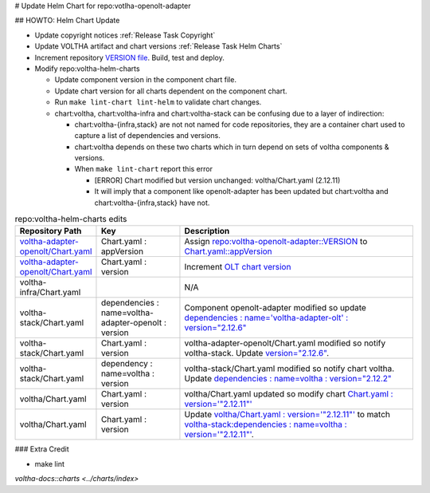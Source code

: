 # Update Helm Chart for repo:votlha-openolt-adapter

## HOWTO: Helm Chart Update

- Update copyright notices :ref:`Release Task Copyright`
- Update VOLTHA artifact and chart versions :ref:`Release Task Helm Charts`

- Increment repository `VERSION file <https://gerrit.opencord.org/plugins/gitiles/voltha-openolt-adapter/+/refs/heads/master/VERSION>`_.  Build, test and deploy.
- Modify repo:voltha-helm-charts

  - Update component version in the component chart file.
  - Update chart version for all charts dependent on the component chart.
  - Run ``make lint-chart lint-helm`` to validate chart changes.
  - chart:voltha, chart:voltha-infra and chart:voltha-stack can be confusing
    due to a layer of indirection:

    - chart:voltha-{infra,stack} are not not named for code repositories,
      they are a container chart used to capture a list of dependencies
      and versions.
    - chart:voltha depends on these two charts which in turn depend on
      sets of voltha components & versions.
    - When ``make lint-chart`` report this error

      - [ERROR] Chart modified but version unchanged: voltha/Chart.yaml (2.12.11)
      - It will imply that a component like openolt-adapter has been updated
        but chart:voltha and chart:voltha-{infra,stack} have not.

.. list-table:: repo:voltha-helm-charts edits
   :widths: 10, 20, 60
   :header-rows: 1

   * - Repository Path
     - Key
     - Description
   * - `voltha-adapter-openolt/Chart.yaml <https://gerrit.opencord.org/plugins/gitiles/voltha-helm-charts/+/refs/heads/master/voltha-adapter-openolt/Chart.yaml>`_
     - Chart.yaml : appVersion
     - Assign `repo:voltha-openolt-adapter::VERSION <https://gerrit.opencord.org/plugins/gitiles/voltha-openolt-adapter/+/refs/heads/master/VERSION>`_ to `Chart.yaml::appVersion <https://gerrit.opencord.org/plugins/gitiles/voltha-helm-charts/+/refs/heads/master/voltha-adapter-openolt/Chart.yaml#35>`_
   * - `voltha-adapter-openolt/Chart.yaml <https://gerrit.opencord.org/plugins/gitiles/voltha-helm-charts/+/refs/heads/master/voltha-adapter-openolt/Chart.yaml>`_
     - Chart.yaml : version
     - Increment `OLT chart version <https://gerrit.opencord.org/plugins/gitiles/voltha-helm-charts/+/refs/heads/master/voltha-adapter-openolt/Chart.yaml#20>`_
   * - voltha-infra/Chart.yaml
     -
     - N/A
   * - voltha-stack/Chart.yaml
     - dependencies : name=voltha-adapter-openolt :  version
     - Component openolt-adapter modified so update `dependencies : name='voltha-adapter-olt' : version="2.12.6" <https://gerrit.opencord.org/plugins/gitiles/voltha-helm-charts/+/refs/heads/master/voltha-stack/Chart.yaml#38>`_
   * - voltha-stack/Chart.yaml
     - Chart.yaml : version
     - voltha-adapter-openolt/Chart.yaml modified so notify voltha-stack. Update `version="2.12.6" <https://gerrit.opencord.org/plugins/gitiles/voltha-helm-charts/+/refs/heads/master/voltha-stack/Chart.yaml#30>`_.
   * - voltha-stack/Chart.yaml
     - dependency : name=voltha : version
     - voltha-stack/Chart.yaml modified so notify chart voltha.  Update `dependencies : name=voltha : version="2.12.2" <https://gerrit.opencord.org/plugins/gitiles/voltha-helm-charts/+/refs/heads/master/voltha-stack/Chart.yaml#34>`_
   * - voltha/Chart.yaml
     - Chart.yaml : version
     - voltha/Chart.yaml updated so modify chart `Chart.yaml : version='"2.12.11"' <https://gerrit.opencord.org/plugins/gitiles/voltha-helm-charts/+/refs/heads/master/voltha/Chart.yaml#17>`_
   * - voltha/Chart.yaml
     - Chart.yaml : version
     - Update `voltha/Chart.yaml : version='"2.12.11"' <https://gerrit.opencord.org/plugins/gitiles/voltha-helm-charts/+/refs/heads/master/voltha/Chart.yaml#17>`_ to match `voltha-stack:dependencies : name=voltha : version='"2.12.11"' <https://gerrit.opencord.org/plugins/gitiles/voltha-helm-charts/+/refs/heads/master/voltha/Chart.yaml#17>`_.

### Extra Credit

- make lint

.. seealso::

`voltha-docs::charts <../charts/index>`
